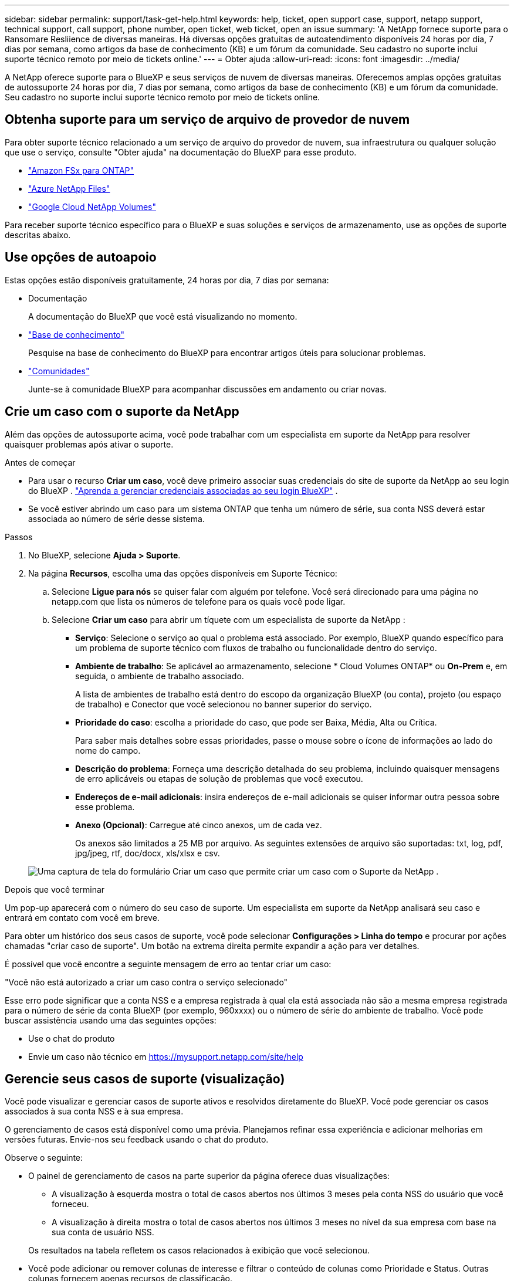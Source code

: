---
sidebar: sidebar 
permalink: support/task-get-help.html 
keywords: help, ticket, open support case, support, netapp support, technical support, call support, phone number, open ticket, web ticket, open an issue 
summary: 'A NetApp fornece suporte para o Ransomare Resliience de diversas maneiras. Há diversas opções gratuitas de autoatendimento disponíveis 24 horas por dia, 7 dias por semana, como artigos da base de conhecimento (KB) e um fórum da comunidade. Seu cadastro no suporte inclui suporte técnico remoto por meio de tickets online.' 
---
= Obter ajuda
:allow-uri-read: 
:icons: font
:imagesdir: ../media/


[role="lead"]
A NetApp oferece suporte para o BlueXP e seus serviços de nuvem de diversas maneiras. Oferecemos amplas opções gratuitas de autossuporte 24 horas por dia, 7 dias por semana, como artigos da base de conhecimento (KB) e um fórum da comunidade. Seu cadastro no suporte inclui suporte técnico remoto por meio de tickets online.



== Obtenha suporte para um serviço de arquivo de provedor de nuvem

Para obter suporte técnico relacionado a um serviço de arquivo do provedor de nuvem, sua infraestrutura ou qualquer solução que use o serviço, consulte "Obter ajuda" na documentação do BlueXP para esse produto.

* link:https://docs.netapp.com/us-en/bluexp-fsx-ontap/start/concept-fsx-aws.html#getting-help["Amazon FSx para ONTAP"^]
* link:https://docs.netapp.com/us-en/bluexp-azure-netapp-files/concept-azure-netapp-files.html#getting-help["Azure NetApp Files"^]
* link:https://docs.netapp.com/us-en/bluexp-google-cloud-netapp-volumes/concept-gcnv.html#getting-help["Google Cloud NetApp Volumes"^]


Para receber suporte técnico específico para o BlueXP e suas soluções e serviços de armazenamento, use as opções de suporte descritas abaixo.



== Use opções de autoapoio

Estas opções estão disponíveis gratuitamente, 24 horas por dia, 7 dias por semana:

* Documentação
+
A documentação do BlueXP que você está visualizando no momento.

* https://kb.netapp.com/Cloud/BlueXP["Base de conhecimento"^]
+
Pesquise na base de conhecimento do BlueXP para encontrar artigos úteis para solucionar problemas.

* http://community.netapp.com/["Comunidades"^]
+
Junte-se à comunidade BlueXP para acompanhar discussões em andamento ou criar novas.





== Crie um caso com o suporte da NetApp

Além das opções de autossuporte acima, você pode trabalhar com um especialista em suporte da NetApp para resolver quaisquer problemas após ativar o suporte.

.Antes de começar
* Para usar o recurso *Criar um caso*, você deve primeiro associar suas credenciais do site de suporte da NetApp ao seu login do BlueXP . https://docs.netapp.com/us-en/bluexp-setup-admin/task-manage-user-credentials.html["Aprenda a gerenciar credenciais associadas ao seu login BlueXP"^] .
* Se você estiver abrindo um caso para um sistema ONTAP que tenha um número de série, sua conta NSS deverá estar associada ao número de série desse sistema.


.Passos
. No BlueXP, selecione *Ajuda > Suporte*.
. Na página *Recursos*, escolha uma das opções disponíveis em Suporte Técnico:
+
.. Selecione *Ligue para nós* se quiser falar com alguém por telefone. Você será direcionado para uma página no netapp.com que lista os números de telefone para os quais você pode ligar.
.. Selecione *Criar um caso* para abrir um tíquete com um especialista de suporte da NetApp :
+
*** *Serviço*: Selecione o serviço ao qual o problema está associado. Por exemplo, BlueXP quando específico para um problema de suporte técnico com fluxos de trabalho ou funcionalidade dentro do serviço.
*** *Ambiente de trabalho*: Se aplicável ao armazenamento, selecione * Cloud Volumes ONTAP* ou *On-Prem* e, em seguida, o ambiente de trabalho associado.
+
A lista de ambientes de trabalho está dentro do escopo da organização BlueXP (ou conta), projeto (ou espaço de trabalho) e Conector que você selecionou no banner superior do serviço.

*** *Prioridade do caso*: escolha a prioridade do caso, que pode ser Baixa, Média, Alta ou Crítica.
+
Para saber mais detalhes sobre essas prioridades, passe o mouse sobre o ícone de informações ao lado do nome do campo.

*** *Descrição do problema*: Forneça uma descrição detalhada do seu problema, incluindo quaisquer mensagens de erro aplicáveis ou etapas de solução de problemas que você executou.
*** *Endereços de e-mail adicionais*: insira endereços de e-mail adicionais se quiser informar outra pessoa sobre esse problema.
*** *Anexo (Opcional)*: Carregue até cinco anexos, um de cada vez.
+
Os anexos são limitados a 25 MB por arquivo. As seguintes extensões de arquivo são suportadas: txt, log, pdf, jpg/jpeg, rtf, doc/docx, xls/xlsx e csv.





+
image:https://raw.githubusercontent.com/NetAppDocs/bluexp-family/main/media/screenshot-create-case.png["Uma captura de tela do formulário Criar um caso que permite criar um caso com o Suporte da NetApp ."]



.Depois que você terminar
Um pop-up aparecerá com o número do seu caso de suporte. Um especialista em suporte da NetApp analisará seu caso e entrará em contato com você em breve.

Para obter um histórico dos seus casos de suporte, você pode selecionar *Configurações > Linha do tempo* e procurar por ações chamadas "criar caso de suporte". Um botão na extrema direita permite expandir a ação para ver detalhes.

É possível que você encontre a seguinte mensagem de erro ao tentar criar um caso:

"Você não está autorizado a criar um caso contra o serviço selecionado"

Esse erro pode significar que a conta NSS e a empresa registrada à qual ela está associada não são a mesma empresa registrada para o número de série da conta BlueXP (por exemplo, 960xxxx) ou o número de série do ambiente de trabalho. Você pode buscar assistência usando uma das seguintes opções:

* Use o chat do produto
* Envie um caso não técnico em https://mysupport.netapp.com/site/help[]




== Gerencie seus casos de suporte (visualização)

Você pode visualizar e gerenciar casos de suporte ativos e resolvidos diretamente do BlueXP. Você pode gerenciar os casos associados à sua conta NSS e à sua empresa.

O gerenciamento de casos está disponível como uma prévia. Planejamos refinar essa experiência e adicionar melhorias em versões futuras. Envie-nos seu feedback usando o chat do produto.

Observe o seguinte:

* O painel de gerenciamento de casos na parte superior da página oferece duas visualizações:
+
** A visualização à esquerda mostra o total de casos abertos nos últimos 3 meses pela conta NSS do usuário que você forneceu.
** A visualização à direita mostra o total de casos abertos nos últimos 3 meses no nível da sua empresa com base na sua conta de usuário NSS.


+
Os resultados na tabela refletem os casos relacionados à exibição que você selecionou.

* Você pode adicionar ou remover colunas de interesse e filtrar o conteúdo de colunas como Prioridade e Status. Outras colunas fornecem apenas recursos de classificação.
+
Veja as etapas abaixo para mais detalhes.

* Em cada caso, oferecemos a possibilidade de atualizar notas do caso ou fechar um caso que ainda não esteja no status Fechado ou Pendente Fechado.


.Passos
. No BlueXP, selecione *Ajuda > Suporte*.
. Selecione *Gerenciamento de casos* e, se solicitado, adicione sua conta NSS ao BlueXP.
+
A página *Gerenciamento de casos* mostra casos abertos relacionados à conta NSS associada à sua conta de usuário BlueXP . Esta é a mesma conta NSS que aparece no topo da página *Gerenciamento NSS*.

. Modifique opcionalmente as informações exibidas na tabela:
+
** Em *Casos da organização*, selecione *Exibir* para visualizar todos os casos associados à sua empresa.
** Modifique o intervalo de datas escolhendo um intervalo de datas exato ou escolhendo um período de tempo diferente.
+
image:https://raw.githubusercontent.com/NetAppDocs/bluexp-family/main/media/screenshot-case-management-date-range.png["Uma captura de tela da opção acima da tabela na página Gerenciamento de casos que permite que você escolha um intervalo de datas exato ou os últimos 7 dias, 30 dias ou 3 meses."]

** Filtrar o conteúdo das colunas.
+
image:https://raw.githubusercontent.com/NetAppDocs/bluexp-family/main/media/screenshot-case-management-filter.png["Uma captura de tela da opção de filtro na coluna Status que permite filtrar casos que correspondem a um status específico, como Ativo ou Fechado."]

** Altere as colunas que aparecem na tabela selecionandoimage:https://raw.githubusercontent.com/NetAppDocs/bluexp-family/main/media/icon-table-columns.png["O ícone de mais que aparece na tabela"] e então escolher as colunas que você gostaria de exibir.
+
image:https://raw.githubusercontent.com/NetAppDocs/bluexp-family/main/media/screenshot-case-management-columns.png["Uma captura de tela que mostra as colunas que você pode mostrar na tabela."]



. Gerencie um caso existente selecionandoimage:https://raw.githubusercontent.com/NetAppDocs/bluexp-family/main/media/icon-table-action.png["Um ícone com três pontos que aparece na última coluna da tabela"] e selecionando uma das opções disponíveis:
+
** *Ver caso*: Veja detalhes completos sobre um caso específico.
** *Atualizar notas do caso*: Forneça detalhes adicionais sobre seu problema ou selecione *Carregar arquivos* para anexar até no máximo cinco arquivos.
+
Os anexos são limitados a 25 MB por arquivo. As seguintes extensões de arquivo são suportadas: txt, log, pdf, jpg/jpeg, rtf, doc/docx, xls/xlsx e csv.

** *Fechar caso*: Forneça detalhes sobre o motivo pelo qual você está fechando o caso e selecione *Fechar caso*.


+
image:https://raw.githubusercontent.com/NetAppDocs/bluexp-family/main/media/screenshot-case-management-actions.png["Uma captura de tela que mostra as ações que você pode realizar após selecionar o menu na última coluna da tabela."]


